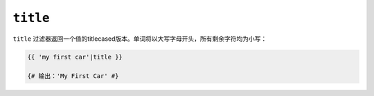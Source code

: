 ``title``
=========

``title`` 过滤器返回一个值的titlecased版本。单词将以大写字母开头，所有剩余字符均为小写：

.. code-block:: twig

    {{ 'my first car'|title }}

    {# 输出：'My First Car' #}
